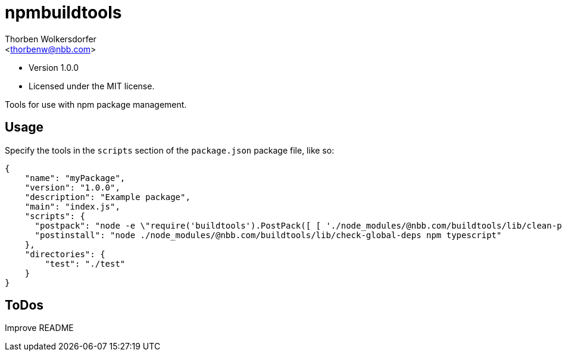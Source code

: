 npmbuildtools
=============
:Author: Thorben Wolkersdorfer
:Email: <thorbenw@nbb.com>
:AuthorUrl: https://www.notebooksbilliger.de/
:Date: 2020-03-05
:Revision: 1.0.0
:License: MIT

- Version {revision}
- Licensed under the {license} license.

Tools for use with npm package management.

Usage
-----
Specify the tools in the `scripts` section of the `package.json` package file, like so:
[source,json]
----
{
    "name": "myPackage",
    "version": "1.0.0",
    "description": "Example package",
    "main": "index.js",
    "scripts": {
      "postpack": "node -e \"require('buildtools').PostPack([ [ './node_modules/@nbb.com/buildtools/lib/clean-package-elements', 'scripts.postpack', 'directories.test' ] ])\"",
      "postinstall": "node ./node_modules/@nbb.com/buildtools/lib/check-global-deps npm typescript"
    },
    "directories": {
        "test": "./test"
    }
}
----

ToDos
-----
Improve README